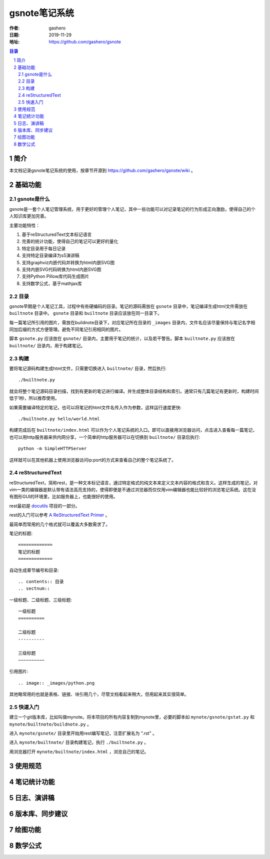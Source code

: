 ================
gsnote笔记系统
================

:作者: gashero
:日期: 2019-11-29
:地址: https://github.com/gashero/gsnote

.. contents:: 目录
.. sectnum::

简介
======

本文档记录gsnote笔记系统的使用，按章节开源到 https://github.com/gashero/gsnote/wiki 。

基础功能
==========

gsnote是什么
--------------

gsnote是一套个人笔记管理系统，用于更好的管理个人笔记，其中一些功能可以对记录笔记的行为形成正向激励，使得自己的个人知识库更加完善。

主要功能特性：

#. 基于reStructuredText文本标记语言
#. 完善的统计功能，使得自己的笔记可以更好的量化
#. 特定目录用于每日记录
#. 支持特定目录编译为s5演讲稿
#. 支持graphviz内嵌代码并转换为html内嵌SVG图
#. 支持内嵌SVG代码转换为html内嵌SVG图
#. 支持Python Pillow库代码生成图片
#. 支持数学公式，基于mathjax库

目录
------

gsnote早期是个人笔记工具，过程中有些硬编码的目录。笔记的源码需放在 ``gsnote`` 目录中，笔记编译生成html文件需放在 ``builtnote`` 目录中。 ``gsnote`` 目录和 ``builtnote`` 目录应该放在同一目录下。

每一篇笔记所引用的图片，需放在buildnote目录下，对应笔记所在目录的 ``_images`` 目录内，文件名应该尽量保持与笔记名字相同加后缀的方式方便管理。避免不同笔记引用相同的图片。

脚本 ``gsnote.py`` 应该放在 ``gsnote/`` 目录内，主要用于笔记的统计，以及若干警告。脚本 ``builtnote.py`` 应该放在 ``builtnote/`` 目录内，用于构建笔记。

构建
------

要将笔记源码构建生成html文件，只需要切换进入 ``builtnote/`` 目录，然后执行::

    ./builtnote.py

就会将整个笔记源码目录扫描，找到有更新的笔记进行编译。并生成整体目录结构和索引。通常只有几篇笔记有更新时，构建时间低于1秒，所以推荐使用。

如果需要编译特定的笔记，也可以将笔记的html文件名传入作为参数，这样运行速度更快::

    ./builtnote.py hello/world.html

构建完成后在 ``builtnote/index.html`` 可以作为个人笔记系统的入口。即可以直接用浏览器访问，点击进入查看每一篇笔记，也可以用http服务器来供内网分享，一个简单的http服务器可以在切换到 ``builtnote/`` 目录后执行::

    python -m SimpleHTTPServer

这样就可以在其他机器上使用浏览器访问ip:port的方式来查看自己的整个笔记系统了。

reStructuredText
------------------

reStructuredText，简称rest，是一种文本标记语言，通过特定格式的纯文本来定义文本内容的格式和含义。这样生成的笔记，对vim一类的编辑器是默认带有语法高亮支持的，使得即便是不通过浏览器而仅仅用vim编辑器也能比较好的浏览笔记系统。这在没有图形GUI的环境里，比如服务器上，也能很好的使用。

rest最初是 docutils_ 项目的一部分。

.. _docutils: http://docutils.sourceforge.net/

rest的入门可以参考 `A ReStructuredText Primer`_ 。

.. _`A RestructuredText Primer`: http://docutils.sourceforge.net/docs/user/rst/quickstart.html

最简单而常用的几个格式就可以覆盖大多数需求了。

笔记的标题::

    =============
    笔记的标题
    =============

自动生成章节编号和目录::

    .. contents:: 目录
    .. sectnum::

一级标题、二级标题、三级标题::

    一级标题
    ==========

    二级标题
    ----------

    三级标题
    ~~~~~~~~~~

引用图片::

    .. image:: _images/python.png

其他略常用的也就是表格、链接、块引用几个，尽管文档看起来稍大，但用起来其实很简单。

快速入门
----------

建立一个git版本库，比如叫做mynote。将本项目的所有内容复制到mynote里，必要的脚本如 ``mynote/gsnote/gstat.py`` 和 ``mynote/builtnote/buildnote.py`` 。

进入 ``mynote/gsnote/`` 目录里开始用rest编写笔记，注意扩展名为 ".rst" 。

进入 ``mynote/builtnote/`` 目录构建笔记，执行 ``./builtnote.py`` 。

用浏览器打开 ``mynote/builtnote/index.html`` ，浏览自己的笔记。

使用规范
==========

.. todo 主动限制、md5避免重复、图片目录

笔记统计功能
==============

.. todo 笔记统计、进度、顶级书籍

日志、演讲稿
==============

.. todo

版本库、同步建议
==================

.. todo

绘图功能
==========

.. todo graphviz、svg、pil

数学公式
==========

.. todo
